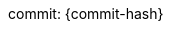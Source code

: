 // すべてのAsciiDocファイルで共通して適用するアトリビュートを定義
//
// PDF化に使用するテーマファイルを指定
:pdf-theme: ./theme.yml
// PDF用独自フォントのディレクトリを指定
// ("GEM_FONTS_DIR"は、デフォルトフォントのPATH)
:pdf-fontsdir: ./fonts;GEM_FONTS_DIR
// 日本語と英語が混在した文書で、ワードラップ(改行位置)を修正する。
// 日本語を含むPDFファイルを出力するために":scripts: cjk"の代わりに
// "asciidoctor-pdf-cjk"アトリビュートを指定しているweb記事もあるが、
// 現在はこのアトリビュートはメンテナンスが終了しており最新のasciidoctorでは使用できない。
:scripts: cjk
// 画像をデータURLとしてhtmlファイルに埋め込む。
// これにより、htmlファイルを単独で配布することが可能になる。
// AsciiDoctor PDFではデフォルトで有効になる。
// （PDFは画像を埋め込む必要があるので当然だが）
// 詳細は以下ページを参照
// <https://docs.asciidoctor.org/asciidoctor/latest/html-backend/manage-images/#embed-images-with-the-data-uri-attribute>
// <https://docs.asciidoctor.org/pdf-converter/latest/image-paths-and-formats/#asciidoctor-diagram-integration>
// <https://developer.mozilla.org/ja/docs/Web/HTTP/Basics_of_HTTP/Data_URLs>
// データURLを扱うのにアトリビュート名が"data-uri"なのは、
// データURLが以前は"data URIs"と呼ばれていたためだろう。
:data-uri:
// 画像を格納するルートディレクトリ。
// このアトリビュートを設定した場合、たとえば"images:hoge.png[]"のように記載したとき、
// "<このファイルが存在するディレクトリ>/{imagesdir}/hoge.png"が挿入される。
:imagesdir: images
// asciidoctorが図の画像ファイルを出力するときの保存先ディレクトリ
// このアトリビュートは画像を出力する時に使用されるだけで、
// htmlファイルなどを生成するときに画像の保存先として参照するのは
// {imagesoutdir}ではなく{imagesdir}なので、
// {imagesoutdir}と{imagesdir}の一致が必須。
:imagesoutdir: {imagesdir}
// ダイアグラム画像などの出力先ディレクトリ
// {imagesoutdir} が設定されていない場合、
// {outdir}/{imagesdir} にダイアグラム画像が出力される
// 詳細は以下ページを参照
// <https://docs.asciidoctor.org/diagram-extension/latest/#image-output-location>
:outdir: .asciidoctor
// ダイアグラム画像のキャッシュディレクトリ
// デフォルトでは".asciidoctor/diagram"に出力される
// 詳細は以下ページを参照
// <https://docs.asciidoctor.org/diagram-extension/latest/#image-cache-location>
:diagram-cachedir: {outdir}/diagram
// PlantUML図の画像フォーマットを指定
// ":<ダイアグラムタイプ>-<アトリビュート名>: 値"のフォーマットで，
// ダイアグラムのアトリビュートをドキュメントレベルで指定できる。
// 詳細は以下ページを参照。
// <https://docs.asciidoctor.org/diagram-extension/latest/#diagram-attributes>
:plantuml-format: svg
// 章番号を振る
:sectnums:
// 章番号を振るレベルを指定(0 - 5)
// デフォルト値は3
// ここで指定した値より大きいレベルの章には章番号が振られない
:sectnumlevels: 5
// 各章の見出しに、その見出しへのリンクアドレスを持つアンカー("§")をつける
:sectanchors:
// 目次を入れる
:toc: left
// 目次のタイトルを設定する。指定しない場合は"Table of Contents"になる。
:toc-title: 目次
// 目次に表示する章のレベルを指定
:toclevels: 5
// アイコンをレンダリングするのに必要
:icons: font
// ソースコードのハイライトに使用するツールを指定
:source-highlighter: rouge
// ソースコードブロックに行番号を表示する
:source-linenums-option:
// ソースコードブロックやリテラルブロックの行の折り返しを無効にする
// 詳細は以下ページを参照
// <https://docs.asciidoctor.org/asciidoctor/latest/html-backend/verbatim-line-wrap/>
:prewrap!:
// ドキュメント仕様。AsciiDoctorによる拡張構文を使用する。
:asciidoctor:
// 言語
:lang: ja
// ドキュメントのスタイルに冊子スタイルを指定（デフォルトは"article"）
// "book"を指定すると、PDFに出力したときに表紙がつき、目次および章ごとに改ページされる。
:doctype: book
// bookスタイルで、章レベルのタイトルの先頭の文字列を指定する。
// デフォルトだと"Chapter"がついて邪魔なので、何も指定しないことでこれを無効にする。
:chapter-label:
// 本文(第1章)の前の文章タイトルを"まえがき"にする。
// 指定しない場合、本文の前に文章タイトルが入らない。目次にも記載されない。
:preface-title: まえがき
// Appendixのタイトルを"付録"とする
:appendix-caption: 付録
// 図(image)のキャプションを"図"とする(Figure)
:figure-caption: 図
// 表のキャプションを"表"とする(Table)
:table-caption: 表
// リストのキャプションを"リスト"とする。
// なお:icons:アトリビュートが有効な場合、各種脚注のキャプションは
// 対応するアトリビュートの設定にかかわらずアイコンで表示される。
:listing-caption: リスト
// Exampleキャプションを"例"とする
:example-caption: 例
// NOTEのキャプションを"注記"とする
:note-caption: 注記
// TIPのキャプションを"ヒント"とする
:tip-caption: ヒント
// COUTIONのキャプションを"注意"とする
:caution-caption: 注意
// WARNINGのキャプションを"警告"とする
:warning-caption: 警告
// IMPORTANTのキャプションを"重要"とする
:important-caption: 重要
// バージョンのラベルを"commit: "とする
:version-label: commit: 
// バージョン番号を定義
// asciidoctorコマンド実行時に引数で
// "-acommit-hash=[コミットID]"
// を実行すると，"commit-hash"にコミットIDを渡すことができる
:revnumber: {commit-hash}
// バージョン日時
// asciidoctorコマンド実行時に引数で
// "-acommit-date=[コミット日時]"
// を実行すると，"commit-date"にコミット日時を渡すことができる
:revdate: {commit-date}
// last-updateのラベルを"最終更新"とする
:last-update-label: 最終更新
// 最終更新の日時を出力しない
// コミット日時を出力するので，ファイルの更新日時を出力する必要がない。
:reproducible:
// 改行を保持する
// 設定しない場合，AsciiDocファイル内での改行は
// 変換時には無視され，前の行の末尾に結合される。
// 設定した場合、改行位置に"<br>タグが付与される。
// 無駄な改行が多くなるので、設定するか否かは要検討。
// :hardbreaks-option:
// キーボードショートカットのレンダリングなどの機能を有効にする
:experimental:
// 図のレンダリングに使用するKrokiサーバのURLを指定する。
// "kroki"という名前で作成したDockerコンテナにアクセスする。
:kroki-server-url: http://kroki:8000
// URIで指定されたコンテンツのインクルードを許可する
// Krokiで生成した画像は変換後のhtmlファイルやpdfファイルに
// URIで埋め込まれるが、デフォルトではURIで埋め込むことができないため、
// 明示的に許可する。
:allow-uri-read:
// 相互参照の見出しの書式を指定
// "short"の場合は"図2.3"のような書式になる
:xrefstyle: short
// セクションを相互参照したときに参照番号の前に配置する文字列
:section-refsig: 章
// チャプターを相互参照したときに参照番号の前に配置する文字列
:chapter-refsig: 章
// 付録を相互参照したときに参照番号の前に配置する文字列
:appendix-refsig: {appendix-caption}
